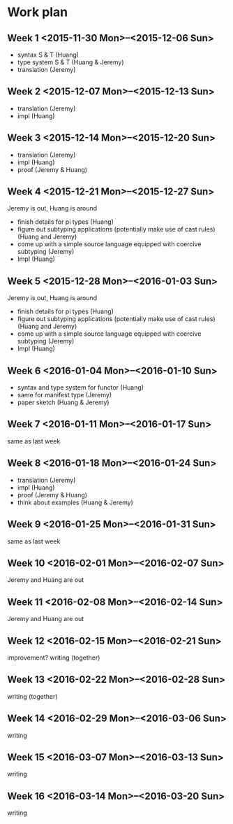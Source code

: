 

* Work plan

** Week 1 <2015-11-30 Mon>--<2015-12-06 Sun>

+ syntax S & T (Huang)
+ type system S & T (Huang & Jeremy)
+ translation (Jeremy)

** Week 2 <2015-12-07 Mon>--<2015-12-13 Sun>

+ translation (Jeremy)
+ impl (Huang)

** Week 3 <2015-12-14 Mon>--<2015-12-20 Sun>

+ translation (Jeremy)
+ impl (Huang)
+ proof (Jeremy & Huang)

** Week 4 <2015-12-21 Mon>--<2015-12-27 Sun>

Jeremy is out, Huang is around

+ finish details for pi types (Huang)
+ figure out subtyping applications (potentially make use of cast
  rules) (Huang and Jeremy)
+ come up with a simple source language equipped with coercive
  subtyping (Jeremy)
+ Impl (Huang)

** Week 5 <2015-12-28 Mon>--<2016-01-03 Sun>

Jeremy is out, Huang is around

+ finish details for pi types (Huang)
+ figure out subtyping applications (potentially make use of cast
  rules) (Huang and Jeremy)
+ come up with a simple source language equipped with coercive
  subtyping (Jeremy)
+ Impl (Huang)

** Week 6 <2016-01-04 Mon>--<2016-01-10 Sun>

+ syntax and type system for functor (Huang)
+ same for manifest type (Jeremy)
+ paper sketch (Huang & Jeremy)

** Week 7 <2016-01-11 Mon>--<2016-01-17 Sun>

same as last week

** Week 8 <2016-01-18 Mon>--<2016-01-24 Sun>

+ translation (Jeremy)
+ impl (Huang)
+ proof (Jeremy & Huang)
+ think about examples (Huang & Jeremy)

** Week 9 <2016-01-25 Mon>--<2016-01-31 Sun>

same as last week

** Week 10 <2016-02-01 Mon>--<2016-02-07 Sun>

Jeremy and Huang are out

** Week 11 <2016-02-08 Mon>--<2016-02-14 Sun>

Jeremy and Huang are out

** Week 12 <2016-02-15 Mon>--<2016-02-21 Sun>

improvement? writing (together)

** Week 13 <2016-02-22 Mon>--<2016-02-28 Sun>

writing (together)

** Week 14 <2016-02-29 Mon>--<2016-03-06 Sun>

writing

** Week 15 <2016-03-07 Mon>--<2016-03-13 Sun>

writing

** Week 16 <2016-03-14 Mon>--<2016-03-20 Sun>

writing
